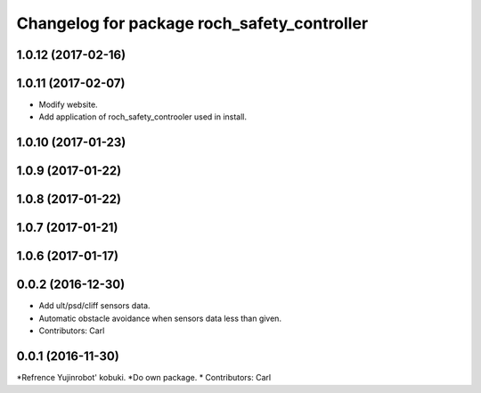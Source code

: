 ^^^^^^^^^^^^^^^^^^^^^^^^^^^^^^^^^^^^^^^^^^^^^^
Changelog for package roch_safety_controller
^^^^^^^^^^^^^^^^^^^^^^^^^^^^^^^^^^^^^^^^^^^^^^
1.0.12 (2017-02-16)
------------------

1.0.11 (2017-02-07)
------------------
* Modify website.
* Add application of roch_safety_controoler used in install.

1.0.10 (2017-01-23)
------------------

1.0.9 (2017-01-22)
------------------

1.0.8 (2017-01-22)
------------------

1.0.7 (2017-01-21)
------------------

1.0.6 (2017-01-17)
------------------

0.0.2 (2016-12-30)
------------------
* Add ult/psd/cliff sensors data.
* Automatic obstacle avoidance when sensors data less than given.
* Contributors: Carl


0.0.1 (2016-11-30)
------------------
*Refrence Yujinrobot' kobuki.
*Do own package.
* Contributors: Carl

